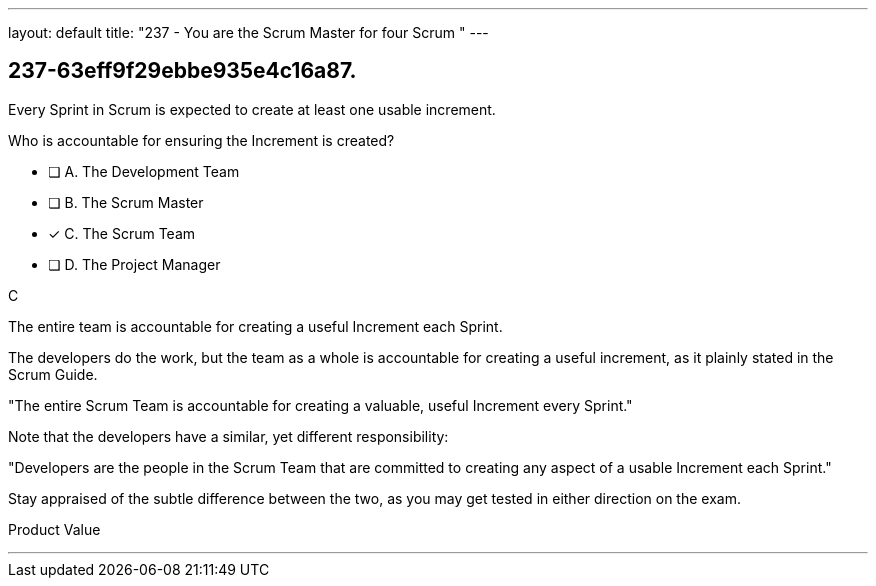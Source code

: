 ---
layout: default 
title: "237 - You are the Scrum Master for four Scrum "
---


[#question]
== 237-63eff9f29ebbe935e4c16a87.

****

[#query]
--
Every Sprint in Scrum is expected to create at least one usable increment.

Who is accountable for ensuring the Increment is created?
--

[#list]
--
* [ ] A. The Development Team
* [ ] B. The Scrum Master
* [*] C. The Scrum Team
* [ ] D. The Project Manager

--
****

[#answer]
C

[#explanation]
--
The entire team is accountable for creating a useful Increment each Sprint.

The developers do the work, but the team as a whole is accountable for creating a useful increment, as it plainly stated in the Scrum Guide.

"The entire Scrum Team is accountable for creating a valuable, useful Increment every Sprint."

Note that the developers have a similar, yet different responsibility:

"Developers are the people in the Scrum Team that are committed to creating any aspect of a usable Increment each Sprint."

Stay appraised of the subtle difference between the two, as you may get tested in either direction on the exam.
--

[#ka]
Product Value

'''

